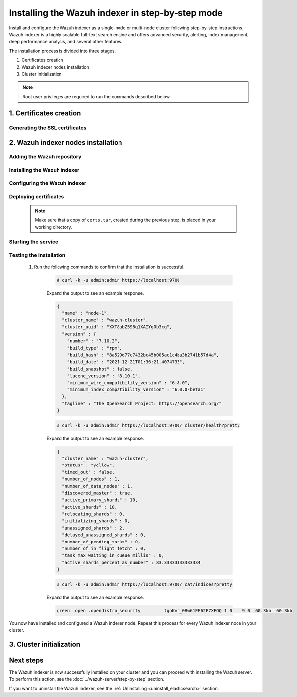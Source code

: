 .. Copyright (C) 2015-2022 Wazuh, Inc.

.. meta:: :description: Wazuh indexer is a highly scalable full-text search engine. Install  Wazuh indexer in a single-node or multi-node configuration according to your environment needs. 


Installing the Wazuh indexer in step-by-step mode
=================================================

Install and configure the Wazuh indexer as a single-node or multi-node cluster following step-by-step instructions. Wazuh indexer is a highly scalable full-text search engine and offers advanced security, alerting, index management, deep performance analysis, and several other features.

The installation process is divided into three stages.  

#. Certificates creation 

#. Wazuh indexer nodes installation

#. Cluster initialization


.. note:: Root user privileges are required to run the commands described below.

1. Certificates creation
------------------------
.. raw:: html

    <div class="accordion-section open">

Generating the SSL certificates
^^^^^^^^^^^^^^^^^^^^^^^^^^^^^^^

    .. include:: /_templates/installations/indexer/common/generate_certificates.rst


2. Wazuh indexer nodes installation
-----------------------------------
.. raw:: html

    <div class="accordion-section open">


Adding the Wazuh repository
^^^^^^^^^^^^^^^^^^^^^^^^^^^

    .. tabs::


      .. group-tab:: Yum


        .. include:: /_templates/installations/indexer/yum/add_repository.rst



      .. group-tab:: APT


        .. include:: /_templates/installations/indexer/deb/add_repository.rst



      .. group-tab:: ZYpp


        .. include:: /_templates/installations/indexer/zypp/add_repository.rst




Installing the Wazuh indexer
^^^^^^^^^^^^^^^^^^^^^^^^^^^^

  .. include:: /_templates/installations/indexer/common/install-indexer.rst

Configuring the Wazuh indexer
^^^^^^^^^^^^^^^^^^^^^^^^^^^^^ 

  .. include:: /_templates/installations/indexer/common/configure_indexer_nodes.rst


Deploying certificates
^^^^^^^^^^^^^^^^^^^^^^

  .. note::
    Make sure that a copy of ``certs.tar``, created during the previous step, is placed in your working directory.

  .. include:: /_templates/installations/indexer/common/deploy_certificates.rst


Starting the service
^^^^^^^^^^^^^^^^^^^^

  .. include:: /_templates/installations/indexer/common/enable_indexer.rst


Testing the installation
^^^^^^^^^^^^^^^^^^^^^^^^

  #. Run the following commands to confirm that the installation is successful.

      .. code-block:: console

        # curl -k -u admin:admin https://localhost:9700


      Expand the output to see an example response.

      .. code-block:: none
          :class: output accordion-output

          {
            "name" : "node-1",
            "cluster_name" : "wazuh-cluster",
            "cluster_uuid" : "XXT8abZ5S8q1XAIYgOb3cg",
            "version" : {
              "number" : "7.10.2",
              "build_type" : "rpm",
              "build_hash" : "8a529d77c7432bc45b005ac1c4ba3b2741b57d4a",
              "build_date" : "2021-12-21T01:36:21.407473Z",
              "build_snapshot" : false,
              "lucene_version" : "8.10.1",
              "minimum_wire_compatibility_version" : "6.8.0",
              "minimum_index_compatibility_version" : "6.0.0-beta1"
            },
            "tagline" : "The OpenSearch Project: https://opensearch.org/"
          }
    
      .. code-block:: console

        # curl -k -u admin:admin https://localhost:9700/_cluster/health?pretty


      Expand the output to see an example response.

      .. code-block:: none
          :class: output accordion-output

          {
            "cluster_name" : "wazuh-cluster",
            "status" : "yellow",
            "timed_out" : false,
            "number_of_nodes" : 1,
            "number_of_data_nodes" : 1,
            "discovered_master" : true,
            "active_primary_shards" : 10,
            "active_shards" : 10,
            "relocating_shards" : 0,
            "initializing_shards" : 0,
            "unassigned_shards" : 2,
            "delayed_unassigned_shards" : 0,
            "number_of_pending_tasks" : 0,
            "number_of_in_flight_fetch" : 0,
            "task_max_waiting_in_queue_millis" : 0,
            "active_shards_percent_as_number" : 83.33333333333334
          }
    
      .. code-block:: console

        # curl -k -u admin:admin https://localhost:9700/_cat/indices?pretty


      Expand the output to see an example response.

      .. code-block:: none
          :class: output accordion-output

          green  open .opendistro_security         tgoKvr_0Rw61EF62F7XFOQ 1 0    9 0  60.3kb  60.3kb

 
You now have installed and configured a Wazuh indexer node. Repeat this process for every Wazuh indexer node in your cluster.


3. Cluster initialization
-------------------------
.. raw:: html

    <div class="accordion-section">

..
  The final stage of the process for installing the Wazuh indexer consists in running the security admin script. 

  #. Run the following command on the initial node replacing ``<initial_node_IP>`` with your Wazuh indexer initial node IP address.
    
     .. code-block:: console

      # export ELASTICSEARCH_IP="<initial_node_IP>"


  #. Run the Wazuh indexer ``securityadmin`` script on the initial node to load the new certificates information and start the cluster. Run the following command.

      .. code-block:: console

        # export JAVA_HOME=/usr/share/elasticsearch/jdk/ && /usr/share/elasticsearch/plugins/opendistro_security/tools/securityadmin.sh -cd /usr/share/elasticsearch/plugins/opendistro_security/securityconfig/ -icl -nhnv -cacert /etc/elasticsearch/certs/root-ca.pem -cert /etc/elasticsearch/certs/admin.pem -key /etc/elasticsearch/certs/admin-key.pem -h $ELASTICSEARCH_IP


Next steps
----------

The Wazuh indexer is now successfully installed on your cluster and you can proceed with installing the Wazuh server. To perform this action, see the :doc:`../wazuh-server/step-by-step` section.

If you want to uninstall the Wazuh indexer, see the :ref:`Uninstalling <uninstall_elasticsearch>` section.
